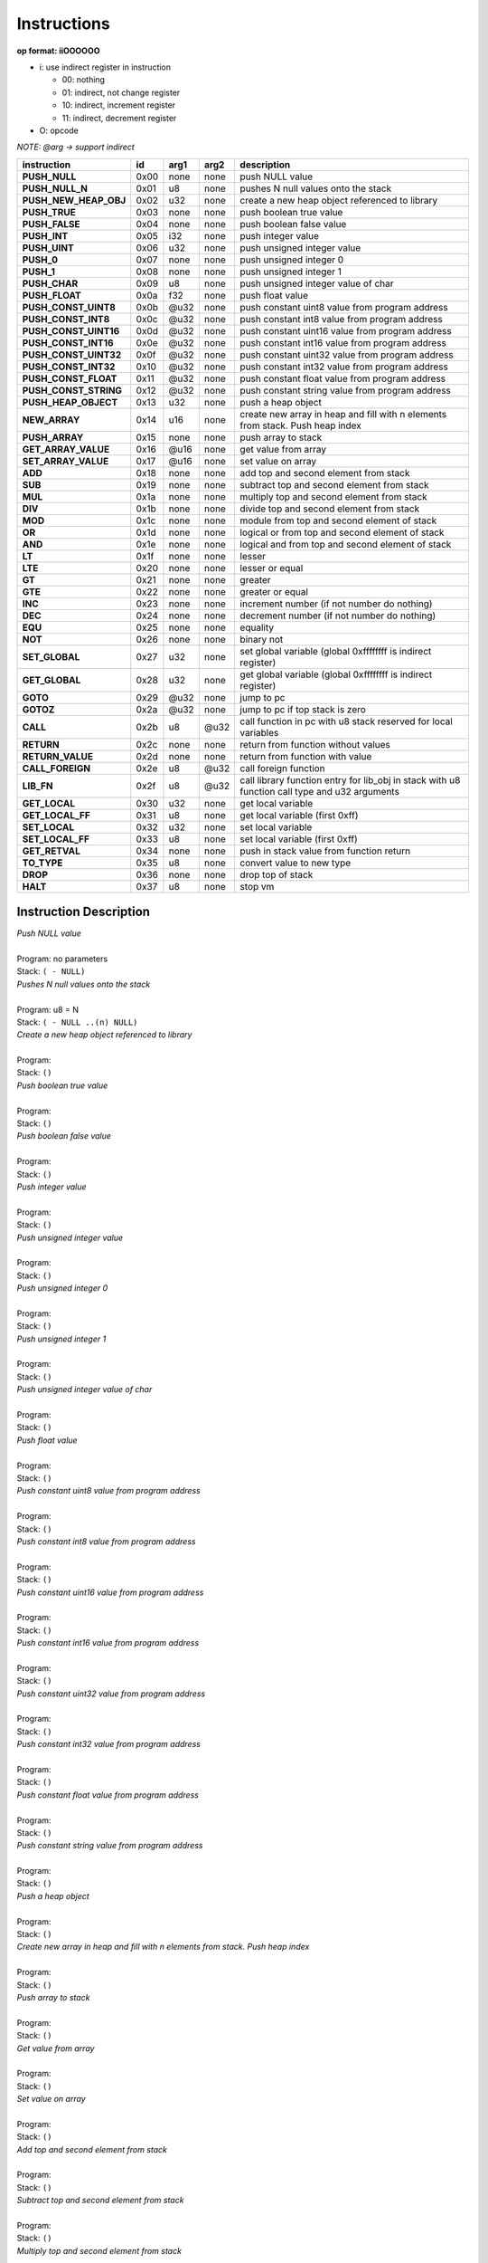 .. meta::
   :description: Generic Stack VM for Scripting Languages.
   :twitter:description: Generic Stack VM for Scripting Languages.

Instructions
============
   
**op format: iiOOOOOO**

* i: use indirect register in instruction

  * 00: nothing
  * 01: indirect, not change register
  * 10: indirect, increment register
  * 11: indirect, decrement register
  
* O: opcode

*NOTE: @arg -> support indirect*

+----------------------+------+-------+--------+-----------------------------------------------------------------------------------------------+
|     instruction      |  id  |  arg1 |  arg2  | description                                                                                   |
+======================+======+=======+========+===============================================================================================+
|**PUSH_NULL**         | 0x00 | none  | none   | push NULL value                                                                               |
+----------------------+------+-------+--------+-----------------------------------------------------------------------------------------------+
|**PUSH_NULL_N**       | 0x01 |   u8  | none   | pushes N null values onto the stack                                                           |
+----------------------+------+-------+--------+-----------------------------------------------------------------------------------------------+
|**PUSH_NEW_HEAP_OBJ** | 0x02 |  u32  | none   | create a new heap object referenced to library                                                |
+----------------------+------+-------+--------+-----------------------------------------------------------------------------------------------+
|**PUSH_TRUE**         | 0x03 | none  | none   | push boolean true value                                                                       |
+----------------------+------+-------+--------+-----------------------------------------------------------------------------------------------+
|**PUSH_FALSE**        | 0x04 | none  | none   | push boolean false value                                                                      |
+----------------------+------+-------+--------+-----------------------------------------------------------------------------------------------+
|**PUSH_INT**          | 0x05 |  i32  | none   | push integer value                                                                            |
+----------------------+------+-------+--------+-----------------------------------------------------------------------------------------------+
|**PUSH_UINT**         | 0x06 |  u32  | none   | push unsigned integer value                                                                   |
+----------------------+------+-------+--------+-----------------------------------------------------------------------------------------------+
|**PUSH_0**            | 0x07 | none  | none   | push unsigned integer 0                                                                       |
+----------------------+------+-------+--------+-----------------------------------------------------------------------------------------------+
|**PUSH_1**            | 0x08 | none  | none   | push unsigned integer 1                                                                       |
+----------------------+------+-------+--------+-----------------------------------------------------------------------------------------------+
|**PUSH_CHAR**         | 0x09 |   u8  | none   | push unsigned integer value of char                                                           |
+----------------------+------+-------+--------+-----------------------------------------------------------------------------------------------+
|**PUSH_FLOAT**        | 0x0a |  f32  | none   | push float value                                                                              |
+----------------------+------+-------+--------+-----------------------------------------------------------------------------------------------+
|**PUSH_CONST_UINT8**  | 0x0b | @u32  | none   | push constant uint8 value from program address                                                |
+----------------------+------+-------+--------+-----------------------------------------------------------------------------------------------+
|**PUSH_CONST_INT8**   | 0x0c | @u32  | none   | push constant int8 value from program address                                                 |
+----------------------+------+-------+--------+-----------------------------------------------------------------------------------------------+
|**PUSH_CONST_UINT16** | 0x0d | @u32  | none   | push constant uint16 value from program address                                               |
+----------------------+------+-------+--------+-----------------------------------------------------------------------------------------------+
|**PUSH_CONST_INT16**  | 0x0e | @u32  | none   | push constant int16 value from program address                                                |
+----------------------+------+-------+--------+-----------------------------------------------------------------------------------------------+
|**PUSH_CONST_UINT32** | 0x0f | @u32  | none   | push constant uint32 value from program address                                               |
+----------------------+------+-------+--------+-----------------------------------------------------------------------------------------------+
|**PUSH_CONST_INT32**  | 0x10 | @u32  | none   | push constant int32 value from program address                                                |
+----------------------+------+-------+--------+-----------------------------------------------------------------------------------------------+
|**PUSH_CONST_FLOAT**  | 0x11 | @u32  | none   | push constant float value from program address                                                |
+----------------------+------+-------+--------+-----------------------------------------------------------------------------------------------+
|**PUSH_CONST_STRING** | 0x12 | @u32  | none   | push constant string value from program address                                               |
+----------------------+------+-------+--------+-----------------------------------------------------------------------------------------------+
|**PUSH_HEAP_OBJECT**  | 0x13 |  u32  | none   | push a heap object                                                                            |
+----------------------+------+-------+--------+-----------------------------------------------------------------------------------------------+
|**NEW_ARRAY**         | 0x14 |  u16  | none   | create new array in heap and fill with n elements from stack. Push heap index                 |
+----------------------+------+-------+--------+-----------------------------------------------------------------------------------------------+
|**PUSH_ARRAY**        | 0x15 | none  | none   | push array to stack                                                                           |
+----------------------+------+-------+--------+-----------------------------------------------------------------------------------------------+
|**GET_ARRAY_VALUE**   | 0x16 | @u16  | none   | get value from array                                                                          |
+----------------------+------+-------+--------+-----------------------------------------------------------------------------------------------+
|**SET_ARRAY_VALUE**   | 0x17 | @u16  | none   | set value on array                                                                            |
+----------------------+------+-------+--------+-----------------------------------------------------------------------------------------------+
|**ADD**               | 0x18 | none  | none   | add top and second element from stack                                                         |
+----------------------+------+-------+--------+-----------------------------------------------------------------------------------------------+
|**SUB**               | 0x19 | none  | none   | subtract top and second element from stack                                                    |
+----------------------+------+-------+--------+-----------------------------------------------------------------------------------------------+
|**MUL**               | 0x1a | none  | none   | multiply top and second element from stack                                                    |
+----------------------+------+-------+--------+-----------------------------------------------------------------------------------------------+
|**DIV**               | 0x1b | none  | none   | divide top and second element from stack                                                      |
+----------------------+------+-------+--------+-----------------------------------------------------------------------------------------------+
|**MOD**               | 0x1c | none  | none   | module from top and second element of stack                                                   |
+----------------------+------+-------+--------+-----------------------------------------------------------------------------------------------+
|**OR**                | 0x1d | none  | none   | logical or from top and second element of stack                                               |
+----------------------+------+-------+--------+-----------------------------------------------------------------------------------------------+
|**AND**               | 0x1e | none  | none   | logical and from top and second element of stack                                              |
+----------------------+------+-------+--------+-----------------------------------------------------------------------------------------------+ 
|**LT**                | 0x1f | none  | none   | lesser                                                                                        |
+----------------------+------+-------+--------+-----------------------------------------------------------------------------------------------+
|**LTE**               | 0x20 | none  | none   | lesser or equal                                                                               |
+----------------------+------+-------+--------+-----------------------------------------------------------------------------------------------+
|**GT**                | 0x21 | none  | none   | greater                                                                                       |
+----------------------+------+-------+--------+-----------------------------------------------------------------------------------------------+
|**GTE**               | 0x22 | none  | none   | greater or equal                                                                              |
+----------------------+------+-------+--------+-----------------------------------------------------------------------------------------------+
|**INC**               | 0x23 | none  | none   | increment number (if not number do nothing)                                                   |
+----------------------+------+-------+--------+-----------------------------------------------------------------------------------------------+
|**DEC**               | 0x24 | none  | none   | decrement number (if not number do nothing)                                                   |
+----------------------+------+-------+--------+-----------------------------------------------------------------------------------------------+
|**EQU**               | 0x25 | none  | none   | equality                                                                                      |
+----------------------+------+-------+--------+-----------------------------------------------------------------------------------------------+
|**NOT**               | 0x26 | none  | none   | binary not                                                                                    |
+----------------------+------+-------+--------+-----------------------------------------------------------------------------------------------+
|**SET_GLOBAL**        | 0x27 |  u32  | none   | set global variable (global 0xffffffff is indirect register)                                  |
+----------------------+------+-------+--------+-----------------------------------------------------------------------------------------------+
|**GET_GLOBAL**        | 0x28 |  u32  | none   | get global variable (global 0xffffffff is indirect register)                                  |
+----------------------+------+-------+--------+-----------------------------------------------------------------------------------------------+
|**GOTO**              | 0x29 | @u32  | none   | jump to pc                                                                                    |
+----------------------+------+-------+--------+-----------------------------------------------------------------------------------------------+
|**GOTOZ**             | 0x2a | @u32  | none   | jump to pc if top stack is zero                                                               |
+----------------------+------+-------+--------+-----------------------------------------------------------------------------------------------+
|**CALL**              | 0x2b |   u8  |  @u32  | call function in pc with u8 stack reserved for local variables                                |
+----------------------+------+-------+--------+-----------------------------------------------------------------------------------------------+
|**RETURN**            | 0x2c | none  | none   | return from function without values                                                           |
+----------------------+------+-------+--------+-----------------------------------------------------------------------------------------------+
|**RETURN_VALUE**      | 0x2d | none  | none   | return from function with value                                                               |
+----------------------+------+-------+--------+-----------------------------------------------------------------------------------------------+
|**CALL_FOREIGN**      | 0x2e |   u8  |  @u32  | call foreign function                                                                         |
+----------------------+------+-------+--------+-----------------------------------------------------------------------------------------------+
|**LIB_FN**            | 0x2f |   u8  |  @u32  | call library function entry for lib_obj in stack with u8 function call type and u32 arguments |
+----------------------+------+-------+--------+-----------------------------------------------------------------------------------------------+
|**GET_LOCAL**         | 0x30 |  u32  | none   | get local variable                                                                            |
+----------------------+------+-------+--------+-----------------------------------------------------------------------------------------------+ 
|**GET_LOCAL_FF**      | 0x31 |   u8  | none   | get local variable (first 0xff)                                                               |
+----------------------+------+-------+--------+-----------------------------------------------------------------------------------------------+
|**SET_LOCAL**         | 0x32 |  u32  | none   | set local variable                                                                            |
+----------------------+------+-------+--------+-----------------------------------------------------------------------------------------------+
|**SET_LOCAL_FF**      | 0x33 |   u8  | none   | set local variable (first 0xff)                                                               |
+----------------------+------+-------+--------+-----------------------------------------------------------------------------------------------+
|**GET_RETVAL**        | 0x34 | none  | none   | push in stack value from function return                                                      |
+----------------------+------+-------+--------+-----------------------------------------------------------------------------------------------+
|**TO_TYPE**           | 0x35 |   u8  | none   | convert value to new type                                                                     |
+----------------------+------+-------+--------+-----------------------------------------------------------------------------------------------+
|**DROP**              | 0x36 | none  | none   | drop top of stack                                                                             |
+----------------------+------+-------+--------+-----------------------------------------------------------------------------------------------+
|**HALT**              | 0x37 |   u8  | none   | stop vm                                                                                       |
+----------------------+------+-------+--------+-----------------------------------------------------------------------------------------------+

Instruction Description
-----------------------

.. describe:: PUSH_NULL  

| *Push NULL value*
|
| Program: no parameters
| Stack: ``( - NULL)``


.. describe:: PUSH_NULL_N

| *Pushes N null values onto the stack*
|
| Program: u8 = N
| Stack: ``( - NULL ..(n) NULL)``
 
.. describe:: PUSH_NEW_HEAP_OBJ

| *Create a new heap object referenced to library*
|
| Program: 
| Stack: ``()``
 
.. describe:: PUSH_TRUE

| *Push boolean true value*
|
| Program: 
| Stack: ``()``

.. describe:: PUSH_FALSE

| *Push boolean false value*
|
| Program: 
| Stack: ``()``
 
.. describe:: PUSH_INT

| *Push integer value*
|
| Program: 
| Stack: ``()``

.. describe:: PUSH_UINT

| *Push unsigned integer value*
|
| Program: 
| Stack: ``()``
 
.. describe:: PUSH_0

| *Push unsigned integer 0*
|
| Program: 
| Stack: ``()``

.. describe:: PUSH_1

| *Push unsigned integer 1*
|
| Program: 
| Stack: ``()``

.. describe:: PUSH_CHAR

| *Push unsigned integer value of char*
|
| Program: 
| Stack: ``()``

.. describe:: PUSH_FLOAT

| *Push float value*
|
| Program: 
| Stack: ``()``

.. describe:: PUSH_CONST_UINT8

| *Push constant uint8 value from program address*
|
| Program: 
| Stack: ``()``

.. describe:: PUSH_CONST_INT8

| *Push constant int8 value from program address*
|
| Program: 
| Stack: ``()``

.. describe:: PUSH_CONST_UINT16

| *Push constant uint16 value from program address*
|
| Program: 
| Stack: ``()``

.. describe:: PUSH_CONST_INT16

| *Push constant int16 value from program address*
|
| Program: 
| Stack: ``()``

.. describe:: PUSH_CONST_UINT32

| *Push constant uint32 value from program address*
|
| Program: 
| Stack: ``()``

.. describe:: PUSH_CONST_INT32

| *Push constant int32 value from program address*
|
| Program: 
| Stack: ``()``

.. describe:: PUSH_CONST_FLOAT

| *Push constant float value from program address*
|
| Program: 
| Stack: ``()``

.. describe:: PUSH_CONST_STRING

| *Push constant string value from program address*
|
| Program: 
| Stack: ``()``

.. describe:: PUSH_HEAP_OBJECT

| *Push a heap object*
|
| Program: 
| Stack: ``()``

.. describe:: NEW_ARRAY

| *Create new array in heap and fill with n elements from stack. Push heap index*
|
| Program: 
| Stack: ``()``

.. describe:: PUSH_ARRAY

| *Push array to stack*
|
| Program: 
| Stack: ``()``

.. describe:: GET_ARRAY_VALUE

| *Get value from array*
|
| Program: 
| Stack: ``()``

.. describe:: SET_ARRAY_VALUE

| *Set value on array*
|
| Program: 
| Stack: ``()``

.. describe:: ADD

| *Add top and second element from stack*
|
| Program: 
| Stack: ``()``

.. describe:: SUB

| *Subtract top and second element from stack*
|
| Program: 
| Stack: ``()``

.. describe:: MUL

| *Multiply top and second element from stack*
|
| Program: 
| Stack: ``()``

.. describe:: DIV

| *Divide top and second element from stack*
|
| Program: 
| Stack: ``()``

.. describe:: MOD

| *Module from top and second element of stack*
|
| Program: 
| Stack: ``()``

.. describe:: OR

| *Logical OR from top and second element of stack*
|
| Program: 
| Stack: ``()``

.. describe:: AND

| *Logical AND from top and second element of stack*
|
| Program: 
| Stack: ``()``

.. describe:: LT

| *Lesser*
|
| Program: 
| Stack: ``()``

.. describe:: LTE

| *Lesser or equal*
|
| Program: 
| Stack: ``()``

.. describe:: GT

| *Greater*
|
| Program: 
| Stack: ``()``

.. describe:: GTE

| *Greater or equal*
|
| Program: 
| Stack: ``()``

.. describe:: INC

| *Increment*
|
| Program: 
| Stack: ``()``

.. describe:: DEC

| *Decrement*
|
| Program: 
| Stack: ``()``

.. describe:: EQU

| *Equality*
|
| Program: 
| Stack: ``()``

.. describe:: NOT

| *Binary negation*
|
| Program: 
| Stack: ``()``

.. describe:: SET_GLOBAL

| *Set global variable*
|
| Program: 
| Stack: ``()``

.. describe:: GET_GLOBAL

| *Get global variable*
|
| Program: 
| Stack: ``()``

.. describe:: GOTO

| *Jump*
|
| Program: 
| Stack: ``()``

.. describe:: GOTOZ

| *Jump if top stack is zero*
|
| Program: 
| Stack: ``()``

.. describe:: CALL

| *Call function*
|
| Program: 
| Stack: ``()``

.. describe:: RETURN

| *Return from function without values*
|
| Program: 
| Stack: ``()``

.. describe:: RETURN_VALUE

| *Return from function with value*
|
| Program: 
| Stack: ``()``

.. describe:: CALL_FOREIGN

| *Call foreign function*
|
| Program: 
| Stack: ``()``

.. describe:: LIB_FN

| *Call library function*
|
| Program: 
| Stack: ``()``

.. describe:: GET_LOCAL

| *Get local variable*
|
| Program: 
| Stack: ``()``

.. describe:: GET_LOCAL_FF

| *Get local variable (first 255)*
|
| Program: 
| Stack: ``()``

.. describe:: SET_LOCAL

| *Set local variable*
|
| Program: 
| Stack: ``()``

.. describe:: SET_LOCAL_FF

| *Set local variable (first 255)*
|
| Program: 
| Stack: ``()``

.. describe:: GET_RETVAL

| *Push in stack value from function return*
|
| Program: 
| Stack: ``()``

.. describe:: TO_TYPE

| *Convert value to new type*
|
| Program: 
| Stack: ``()``

.. describe:: DROP

| *Drop top of stack*
|
| Program: 
| Stack: ``()``

.. describe:: HALT

| *Stop VM*
|
| Program: 
| Stack: ``()``
